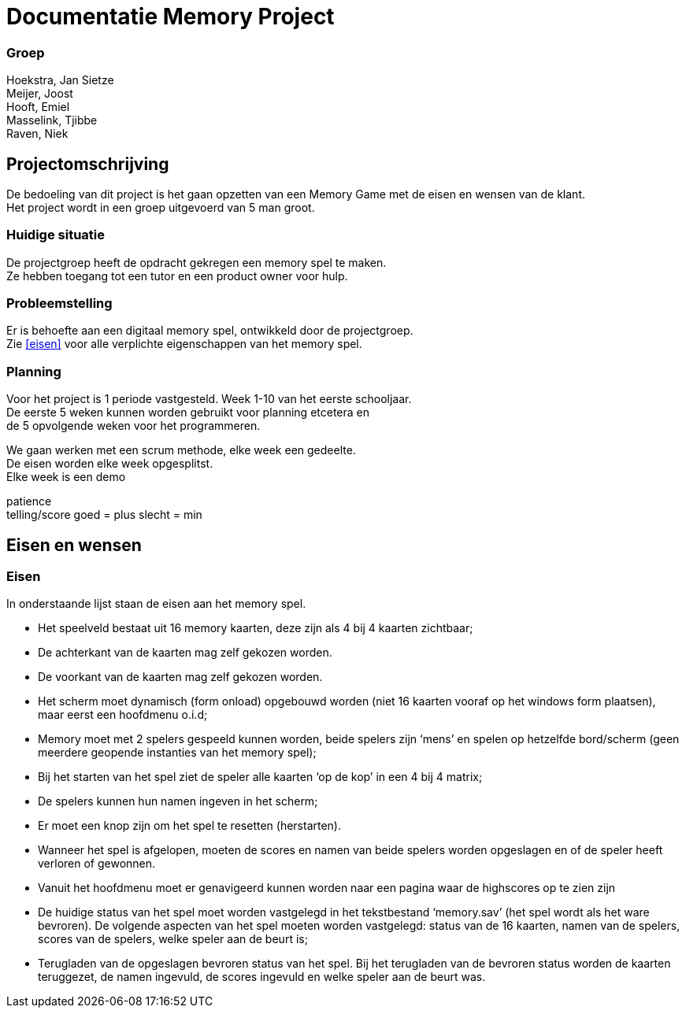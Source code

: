 # Documentatie Memory Project

### Groep

:hardbreaks:

Hoekstra, Jan Sietze
Meijer, Joost
Hooft, Emiel
Masselink, Tjibbe
Raven, Niek

## Projectomschrijving

De bedoeling van dit project is het gaan opzetten van een Memory Game met de eisen en wensen van de klant.
Het project wordt in een groep uitgevoerd van 5 man groot.

### Huidige situatie

De projectgroep heeft de opdracht gekregen een memory spel te maken.
Ze hebben toegang tot een tutor en een product owner voor hulp.

### Probleemstelling

Er is behoefte aan een digitaal memory spel, ontwikkeld door de projectgroep.
Zie <<eisen>> voor alle verplichte eigenschappen van het memory spel.

### Planning

Voor het project is 1 periode vastgesteld. Week 1-10 van het eerste schooljaar.
De eerste 5 weken kunnen worden gebruikt voor planning etcetera en
de 5 opvolgende weken voor het programmeren.

We gaan werken met een scrum methode, elke week een gedeelte. 
De eisen worden elke week opgesplitst.
Elke week is een demo


patience
telling/score goed = plus slecht = min 

## Eisen en wensen

### Eisen

In onderstaande lijst staan de eisen aan het memory spel. 

-	Het speelveld bestaat uit 16 memory kaarten, deze zijn als 4 bij 4 kaarten zichtbaar;

-	De achterkant van de kaarten mag zelf gekozen worden.

-	De voorkant van de kaarten mag zelf gekozen worden.

-	Het scherm moet dynamisch (form onload) opgebouwd worden (niet 16 kaarten vooraf op het windows form plaatsen), maar eerst een hoofdmenu o.i.d;

-	Memory moet met 2 spelers gespeeld kunnen worden, beide spelers zijn ‘mens’ en spelen op hetzelfde bord/scherm (geen meerdere geopende instanties van het memory spel);

-	Bij het starten van het spel ziet de speler alle kaarten ‘op de kop’ in een 4 bij 4 matrix;

-	De spelers kunnen hun namen ingeven in het scherm;

-	Er moet een knop zijn om het spel te resetten (herstarten).

-	Wanneer het spel is afgelopen, moeten de scores en namen van beide spelers worden opgeslagen en of de speler heeft verloren of gewonnen.

-	Vanuit het hoofdmenu moet er genavigeerd kunnen worden naar een pagina waar de highscores op te zien zijn

-	De huidige status van het spel moet worden vastgelegd in het tekstbestand ‘memory.sav’ (het spel wordt als het ware bevroren). De volgende aspecten van het spel moeten worden vastgelegd: status van de 16 kaarten, namen van de spelers, scores van de spelers, welke speler aan de beurt is;

-	Terugladen van de opgeslagen bevroren status van het spel. Bij het terugladen van de bevroren status worden de kaarten teruggezet, de namen ingevuld, de scores ingevuld en welke speler aan de beurt was.
